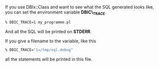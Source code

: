 If you use DBIx::Class and want to see what the SQL generated looks
like, you can set the environment variable *DBIC\_TRACE*.

#+BEGIN_SRC sh
    % DBIC_TRACE=1 my_programme.pl
#+END_SRC

And all the SQL will be printed on *STDERR*.

If you give a filename to the variable, like this

#+BEGIN_SRC sh
    % DBIC_TRACE="1=/tmp/sql.debug"
#+END_SRC

all the statements will be printed in this file.

